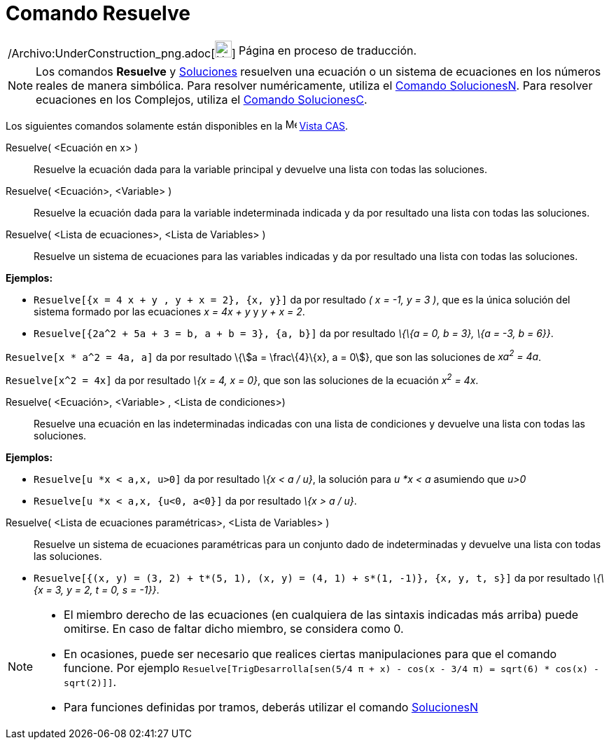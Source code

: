 = Comando Resuelve
:page-en: commands/Solve_Command
ifdef::env-github[:imagesdir: /es/modules/ROOT/assets/images]

[width="100%",cols="50%,50%",]
|===
a|
/Archivo:UnderConstruction_png.adoc[image:24px-UnderConstruction.png[UnderConstruction.png,width=24,height=24]]

|Página en proceso de traducción.
|===

[NOTE]
====

Los comandos *Resuelve* y xref:/commands/Soluciones.adoc[Soluciones] resuelven una ecuación o un sistema de ecuaciones
en los números reales de manera simbólica. Para resolver numéricamente, utiliza el
xref:/commands/SolucionesN.adoc[Comando SolucionesN]. Para resolver ecuaciones en los Complejos, utiliza el
xref:/commands/SolucionesC.adoc[Comando SolucionesC].

====

Los siguientes comandos solamente están disponibles en la image:16px-Menu_view_cas.svg.png[Menu view
cas.svg,width=16,height=16] xref:/Vista_CAS.adoc[Vista CAS].

Resuelve( <Ecuación en x> )::
  Resuelve la ecuación dada para la variable principal y devuelve una lista con todas las soluciones.
Resuelve( <Ecuación>, <Variable> )::
  Resuelve la ecuación dada para la variable indeterminada indicada y da por resultado una lista con todas las
  soluciones.
Resuelve( <Lista de ecuaciones>, <Lista de Variables> )::
  Resuelve un sistema de ecuaciones para las variables indicadas y da por resultado una lista con todas las soluciones.

[EXAMPLE]
====

*Ejemplos:*

* `++Resuelve[{x = 4 x + y , y + x = 2}, {x, y}]++` da por resultado _( x = -1, y = 3 )_, que es la única solución del
sistema formado por las ecuaciones _x = 4x + y_ y _y + x = 2_.
* `++Resuelve[{2a^2 + 5a + 3 = b, a + b = 3}, {a, b}]++` da por resultado _\{\{a = 0, b = 3}, \{a = -3, b = 6}}_.

====

[EXAMPLE]
====

`++Resuelve[x * a^2 = 4a, a]++` da por resultado \{stem:[a = \frac\{4}\{x}, a = 0]}, que son las soluciones de _xa^2^ =
4a_.

====

[EXAMPLE]
====

`++Resuelve[x^2 = 4x]++` da por resultado _\{x = 4, x = 0}_, que son las soluciones de la ecuación _x^2^ = 4x_.

====

Resuelve( <Ecuación>, <Variable> , <Lista de condiciones>)::
  Resuelve una ecuación en las indeterminadas indicadas con una lista de condiciones y devuelve una lista con todas las
  soluciones.

[EXAMPLE]
====

*Ejemplos:*

* `++Resuelve[u *x < a,x, u>0]++` da por resultado _\{x < a / u}_, la solución para _u *x < a_ asumiendo que _u>0_
* `++Resuelve[u *x < a,x, {u<0, a<0}]++` da por resultado _\{x > a / u}_.

====

Resuelve( <Lista de ecuaciones paramétricas>, <Lista de Variables> )::
  Resuelve un sistema de ecuaciones paramétricas para un conjunto dado de indeterminadas y devuelve una lista con todas
  las soluciones.

[EXAMPLE]
====

* `++Resuelve[{(x, y) = (3, 2) + t*(5, 1), (x, y) = (4, 1) + s*(1, -1)}, {x, y, t, s}]++` da por resultado _\{\{x = 3, y
= 2, t = 0, s = -1}}_.

====

[NOTE]
====

* El miembro derecho de las ecuaciones (en cualquiera de las sintaxis indicadas más arriba) puede omitirse. En caso de
faltar dicho miembro, se considera como 0.
* En ocasiones, puede ser necesario que realices ciertas manipulaciones para que el comando funcione. Por ejemplo
`++ Resuelve[TrigDesarrolla[sen(5/4 π + x) - cos(x - 3/4 π) = sqrt(6) * cos(x) - sqrt(2)]]++`.
* Para funciones definidas por tramos, deberás utilizar el comando xref:/commands/SolucionesN.adoc[SolucionesN]
====
